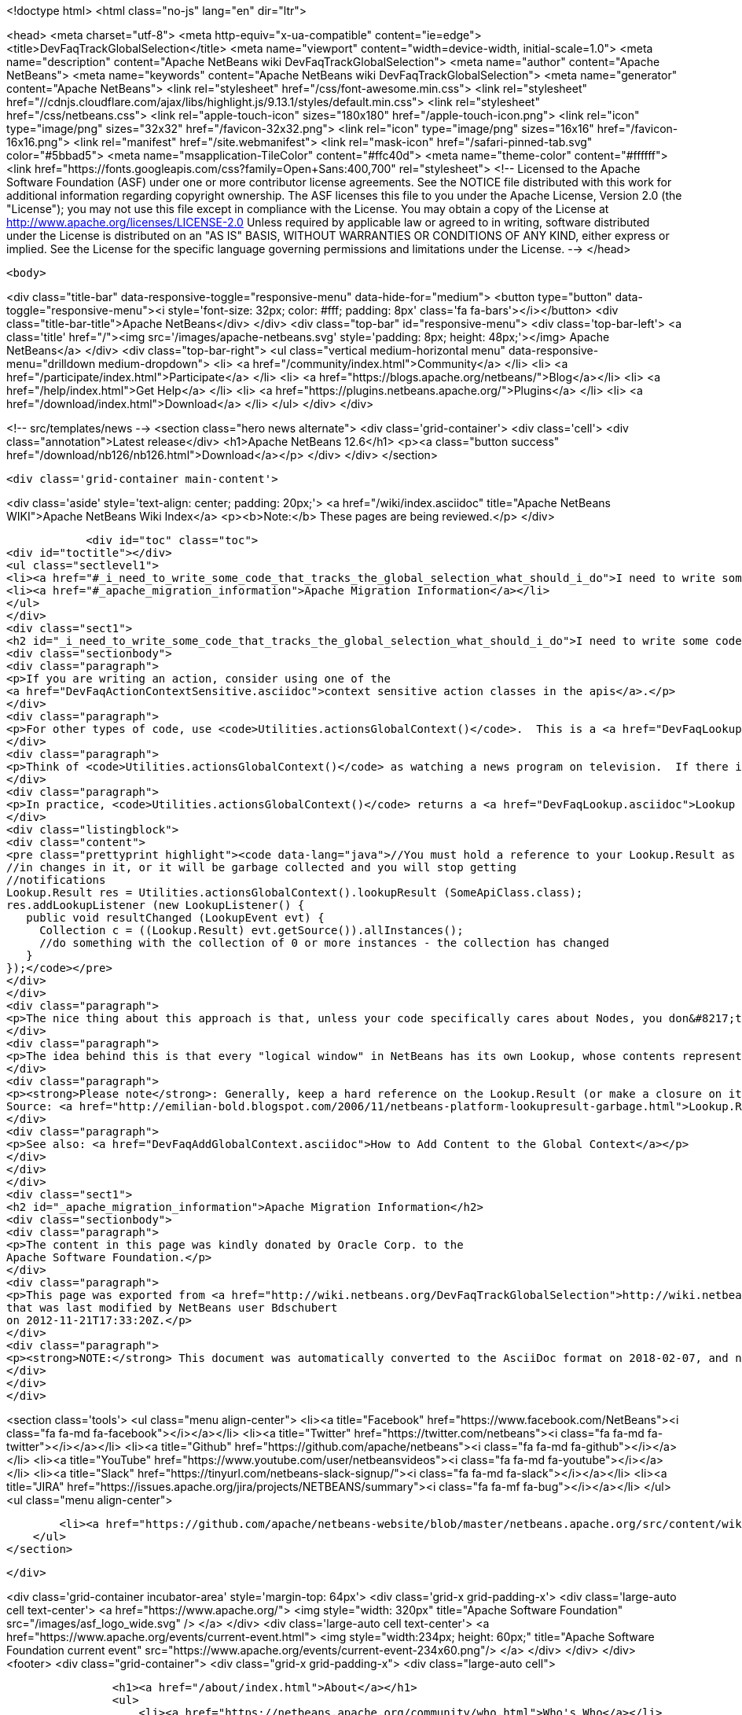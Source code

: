 

<!doctype html>
<html class="no-js" lang="en" dir="ltr">
    
<head>
    <meta charset="utf-8">
    <meta http-equiv="x-ua-compatible" content="ie=edge">
    <title>DevFaqTrackGlobalSelection</title>
    <meta name="viewport" content="width=device-width, initial-scale=1.0">
    <meta name="description" content="Apache NetBeans wiki DevFaqTrackGlobalSelection">
    <meta name="author" content="Apache NetBeans">
    <meta name="keywords" content="Apache NetBeans wiki DevFaqTrackGlobalSelection">
    <meta name="generator" content="Apache NetBeans">
    <link rel="stylesheet" href="/css/font-awesome.min.css">
     <link rel="stylesheet" href="//cdnjs.cloudflare.com/ajax/libs/highlight.js/9.13.1/styles/default.min.css"> 
    <link rel="stylesheet" href="/css/netbeans.css">
    <link rel="apple-touch-icon" sizes="180x180" href="/apple-touch-icon.png">
    <link rel="icon" type="image/png" sizes="32x32" href="/favicon-32x32.png">
    <link rel="icon" type="image/png" sizes="16x16" href="/favicon-16x16.png">
    <link rel="manifest" href="/site.webmanifest">
    <link rel="mask-icon" href="/safari-pinned-tab.svg" color="#5bbad5">
    <meta name="msapplication-TileColor" content="#ffc40d">
    <meta name="theme-color" content="#ffffff">
    <link href="https://fonts.googleapis.com/css?family=Open+Sans:400,700" rel="stylesheet"> 
    <!--
        Licensed to the Apache Software Foundation (ASF) under one
        or more contributor license agreements.  See the NOTICE file
        distributed with this work for additional information
        regarding copyright ownership.  The ASF licenses this file
        to you under the Apache License, Version 2.0 (the
        "License"); you may not use this file except in compliance
        with the License.  You may obtain a copy of the License at
        http://www.apache.org/licenses/LICENSE-2.0
        Unless required by applicable law or agreed to in writing,
        software distributed under the License is distributed on an
        "AS IS" BASIS, WITHOUT WARRANTIES OR CONDITIONS OF ANY
        KIND, either express or implied.  See the License for the
        specific language governing permissions and limitations
        under the License.
    -->
</head>


    <body>
        

<div class="title-bar" data-responsive-toggle="responsive-menu" data-hide-for="medium">
    <button type="button" data-toggle="responsive-menu"><i style='font-size: 32px; color: #fff; padding: 8px' class='fa fa-bars'></i></button>
    <div class="title-bar-title">Apache NetBeans</div>
</div>
<div class="top-bar" id="responsive-menu">
    <div class='top-bar-left'>
        <a class='title' href="/"><img src='/images/apache-netbeans.svg' style='padding: 8px; height: 48px;'></img> Apache NetBeans</a>
    </div>
    <div class="top-bar-right">
        <ul class="vertical medium-horizontal menu" data-responsive-menu="drilldown medium-dropdown">
            <li> <a href="/community/index.html">Community</a> </li>
            <li> <a href="/participate/index.html">Participate</a> </li>
            <li> <a href="https://blogs.apache.org/netbeans/">Blog</a></li>
            <li> <a href="/help/index.html">Get Help</a> </li>
            <li> <a href="https://plugins.netbeans.apache.org/">Plugins</a> </li>
            <li> <a href="/download/index.html">Download</a> </li>
        </ul>
    </div>
</div>


        
<!-- src/templates/news -->
<section class="hero news alternate">
    <div class='grid-container'>
        <div class='cell'>
            <div class="annotation">Latest release</div>
            <h1>Apache NetBeans 12.6</h1>
            <p><a class="button success" href="/download/nb126/nb126.html">Download</a></p>
        </div>
    </div>
</section>

        <div class='grid-container main-content'>
            
<div class='aside' style='text-align: center; padding: 20px;'>
    <a href="/wiki/index.asciidoc" title="Apache NetBeans WIKI">Apache NetBeans Wiki Index</a>
    <p><b>Note:</b> These pages are being reviewed.</p>
</div>

            <div id="toc" class="toc">
<div id="toctitle"></div>
<ul class="sectlevel1">
<li><a href="#_i_need_to_write_some_code_that_tracks_the_global_selection_what_should_i_do">I need to write some code that tracks the global selection. What should I do?</a></li>
<li><a href="#_apache_migration_information">Apache Migration Information</a></li>
</ul>
</div>
<div class="sect1">
<h2 id="_i_need_to_write_some_code_that_tracks_the_global_selection_what_should_i_do">I need to write some code that tracks the global selection. What should I do?</h2>
<div class="sectionbody">
<div class="paragraph">
<p>If you are writing an action, consider using one of the
<a href="DevFaqActionContextSensitive.asciidoc">context sensitive action classes in the apis</a>.</p>
</div>
<div class="paragraph">
<p>For other types of code, use <code>Utilities.actionsGlobalContext()</code>.  This is a <a href="DevFaqLookup.asciidoc">Lookup </a> which shows the contents of whatever <a href="DevFaqWindowsTopComponent.asciidoc">TopComponent</a> has focus.  When component A has focus, the Lookup returned by <code>Utilities.actionsGlobalContext()</code> contains whatever A.getLookup() contains.  When the user sends focus to component B, the contents change - and events are fired if you are listening for changes.</p>
</div>
<div class="paragraph">
<p>Think of <code>Utilities.actionsGlobalContext()</code> as watching a news program on television.  If there is something exciting happening in Lichtenstein, you do not have to go to Lichtenstein to learn about it - the people in the studio show you their reporter in Lichtenstein.  Similarly, if you want to know what the user has selected, with <code>Utilities.actionsGlobalContext()</code> you do not have to pay attention to which component has focus, or even the fact that there is a component!  You can just tune to the sports channel (well, in NetBeans, more likely, the DataObject channel) and get all the news about what is happening.  Or, to use another metaphor, you are looking down one end of a hose.  The platform takes care of moving the other end of the hose around so that you are always looking at the place where the user is working.</p>
</div>
<div class="paragraph">
<p>In practice, <code>Utilities.actionsGlobalContext()</code> returns a <a href="DevFaqLookup.asciidoc">Lookup </a> which proxies the Lookup of the active (focused) <a href="DevFaqWindowsTopComponent.asciidoc">TopComponent</a>'s Lookup (which, if it is an <a href="DevFaqExplorerViews.asciidoc">explorer view</a>, is proxying the Lookup(s) of whatever Node(s) are selected).  Say that we are interested in what is happening with - whether the user has selected - objects of the type <code>SomeApiClass</code>:</p>
</div>
<div class="listingblock">
<div class="content">
<pre class="prettyprint highlight"><code data-lang="java">//You must hold a reference to your Lookup.Result as long as you are interested
//in changes in it, or it will be garbage collected and you will stop getting
//notifications
Lookup.Result res = Utilities.actionsGlobalContext().lookupResult (SomeApiClass.class);
res.addLookupListener (new LookupListener() {
   public void resultChanged (LookupEvent evt) {
     Collection c = ((Lookup.Result) evt.getSource()).allInstances();
     //do something with the collection of 0 or more instances - the collection has changed
   }
});</code></pre>
</div>
</div>
<div class="paragraph">
<p>The nice thing about this approach is that, unless your code specifically cares about Nodes, you don&#8217;t need to depend on the Nodes API.</p>
</div>
<div class="paragraph">
<p>The idea behind this is that every "logical window" in NetBeans has its own Lookup, whose contents represent the "selection" in that window (or whatever services it wants to expose).  <code>Utilities.actionsGlobalContext()</code> is a single point of entry - you don&#8217;t have to track which window currently has focus - it is a Lookup which proxies the Lookup of whatever window does have focus.  When the focused window changes, the Lookup returned by <code>Utilities.actionsGlobalContext()</code> will fire the appropriate changes.  So, for example, an Action can be written to be sensitive to a particular object type;  it does not need any code that relates to tracking window focus or similar.</p>
</div>
<div class="paragraph">
<p><strong>Please note</strong>: Generally, keep a hard reference on the Lookup.Result (or make a closure on it with some final keyword and a reference from the anonymous listener). Because if you don&#8217;t&#8201;&#8212;&#8201;the garbage collector might kick in quite soon and your listener won&#8217;t be called.
Source: <a href="http://emilian-bold.blogspot.com/2006/11/netbeans-platform-lookupresult-garbage.html">Lookup.Result garbage collection trick</a></p>
</div>
<div class="paragraph">
<p>See also: <a href="DevFaqAddGlobalContext.asciidoc">How to Add Content to the Global Context</a></p>
</div>
</div>
</div>
<div class="sect1">
<h2 id="_apache_migration_information">Apache Migration Information</h2>
<div class="sectionbody">
<div class="paragraph">
<p>The content in this page was kindly donated by Oracle Corp. to the
Apache Software Foundation.</p>
</div>
<div class="paragraph">
<p>This page was exported from <a href="http://wiki.netbeans.org/DevFaqTrackGlobalSelection">http://wiki.netbeans.org/DevFaqTrackGlobalSelection</a> ,
that was last modified by NetBeans user Bdschubert
on 2012-11-21T17:33:20Z.</p>
</div>
<div class="paragraph">
<p><strong>NOTE:</strong> This document was automatically converted to the AsciiDoc format on 2018-02-07, and needs to be reviewed.</p>
</div>
</div>
</div>
            
<section class='tools'>
    <ul class="menu align-center">
        <li><a title="Facebook" href="https://www.facebook.com/NetBeans"><i class="fa fa-md fa-facebook"></i></a></li>
        <li><a title="Twitter" href="https://twitter.com/netbeans"><i class="fa fa-md fa-twitter"></i></a></li>
        <li><a title="Github" href="https://github.com/apache/netbeans"><i class="fa fa-md fa-github"></i></a></li>
        <li><a title="YouTube" href="https://www.youtube.com/user/netbeansvideos"><i class="fa fa-md fa-youtube"></i></a></li>
        <li><a title="Slack" href="https://tinyurl.com/netbeans-slack-signup/"><i class="fa fa-md fa-slack"></i></a></li>
        <li><a title="JIRA" href="https://issues.apache.org/jira/projects/NETBEANS/summary"><i class="fa fa-mf fa-bug"></i></a></li>
    </ul>
    <ul class="menu align-center">
        
        <li><a href="https://github.com/apache/netbeans-website/blob/master/netbeans.apache.org/src/content/wiki/DevFaqTrackGlobalSelection.asciidoc" title="See this page in github"><i class="fa fa-md fa-edit"></i> See this page in GitHub.</a></li>
    </ul>
</section>

        </div>
        

<div class='grid-container incubator-area' style='margin-top: 64px'>
    <div class='grid-x grid-padding-x'>
        <div class='large-auto cell text-center'>
            <a href="https://www.apache.org/">
                <img style="width: 320px" title="Apache Software Foundation" src="/images/asf_logo_wide.svg" />
            </a>
        </div>
        <div class='large-auto cell text-center'>
            <a href="https://www.apache.org/events/current-event.html">
               <img style="width:234px; height: 60px;" title="Apache Software Foundation current event" src="https://www.apache.org/events/current-event-234x60.png"/>
            </a>
        </div>
    </div>
</div>
<footer>
    <div class="grid-container">
        <div class="grid-x grid-padding-x">
            <div class="large-auto cell">
                
                <h1><a href="/about/index.html">About</a></h1>
                <ul>
                    <li><a href="https://netbeans.apache.org/community/who.html">Who's Who</a></li>
                    <li><a href="https://www.apache.org/foundation/thanks.html">Thanks</a></li>
                    <li><a href="https://www.apache.org/foundation/sponsorship.html">Sponsorship</a></li>
                    <li><a href="https://www.apache.org/security/">Security</a></li>
                </ul>
            </div>
            <div class="large-auto cell">
                <h1><a href="/community/index.html">Community</a></h1>
                <ul>
                    <li><a href="/community/mailing-lists.html">Mailing lists</a></li>
                    <li><a href="/community/committer.html">Becoming a committer</a></li>
                    <li><a href="/community/events.html">NetBeans Events</a></li>
                    <li><a href="https://www.apache.org/events/current-event.html">Apache Events</a></li>
                </ul>
            </div>
            <div class="large-auto cell">
                <h1><a href="/participate/index.html">Participate</a></h1>
                <ul>
                    <li><a href="/participate/submit-pr.html">Submitting Pull Requests</a></li>
                    <li><a href="/participate/report-issue.html">Reporting Issues</a></li>
                    <li><a href="/participate/index.html#documentation">Improving the documentation</a></li>
                </ul>
            </div>
            <div class="large-auto cell">
                <h1><a href="/help/index.html">Get Help</a></h1>
                <ul>
                    <li><a href="/help/index.html#documentation">Documentation</a></li>
                    <li><a href="/wiki/index.asciidoc">Wiki</a></li>
                    <li><a href="/help/index.html#support">Community Support</a></li>
                    <li><a href="/help/commercial-support.html">Commercial Support</a></li>
                </ul>
            </div>
            <div class="large-auto cell">
                <h1><a href="/download/nb110/nb110.html">Download</a></h1>
                <ul>
                    <li><a href="/download/index.html">Releases</a></li>                    
                    <li><a href="https://plugins.netbeans.apache.org/">Plugins</a></li>
                    <li><a href="/download/index.html#source">Building from source</a></li>
                    <li><a href="/download/index.html#previous">Previous releases</a></li>
                </ul>
            </div>
        </div>
    </div>
</footer>
<div class='footer-disclaimer'>
    <div class="footer-disclaimer-content">
        <p>Copyright &copy; 2017-2020 <a href="https://www.apache.org">The Apache Software Foundation</a>.</p>
        <p>Licensed under the Apache <a href="https://www.apache.org/licenses/">license</a>, version 2.0</p>
        <div style='max-width: 40em; margin: 0 auto'>
            <p>Apache, Apache NetBeans, NetBeans, the Apache feather logo and the Apache NetBeans logo are trademarks of <a href="https://www.apache.org">The Apache Software Foundation</a>.</p>
            <p>Oracle and Java are registered trademarks of Oracle and/or its affiliates.</p>
        </div>
        
    </div>
</div>



        <script src="/js/vendor/jquery-3.2.1.min.js"></script>
        <script src="/js/vendor/what-input.js"></script>
        <script src="/js/vendor/jquery.colorbox-min.js"></script>
        <script src="/js/vendor/foundation.min.js"></script>
        <script src="/js/netbeans.js"></script>
        <script>
            
            $(function(){ $(document).foundation(); });
        </script>
        
        <script src="https://cdnjs.cloudflare.com/ajax/libs/highlight.js/9.13.1/highlight.min.js"></script>
        <script>
         $(document).ready(function() { $("pre code").each(function(i, block) { hljs.highlightBlock(block); }); }); 
        </script>
        

    </body>
</html>
